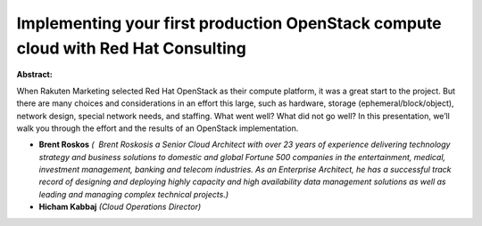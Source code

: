Implementing your first production OpenStack compute cloud with Red Hat Consulting
~~~~~~~~~~~~~~~~~~~~~~~~~~~~~~~~~~~~~~~~~~~~~~~~~~~~~~~~~~~~~~~~~~~~~~~~~~~~~~~~~~

**Abstract:**

When Rakuten Marketing selected Red Hat OpenStack as their compute platform, it was a great start to the project. But there are many choices and considerations in an effort this large, such as hardware, storage (ephemeral/block/object), network design, special network needs, and staffing. What went well? What did not go well? In this presentation, we’ll walk you through the effort and the results of an OpenStack implementation.


* **Brent Roskos** *(  Brent Roskosis a Senior Cloud Architect with over 23 years of experience delivering technology strategy and business solutions to domestic and global Fortune 500 companies in the entertainment, medical, investment management, banking and telecom industries. As an Enterprise Architect, he has a successful track record of designing and deploying highly capacity and high availability data management solutions as well as leading and managing complex technical projects.)*

* **Hicham Kabbaj** *(Cloud Operations Director)*
